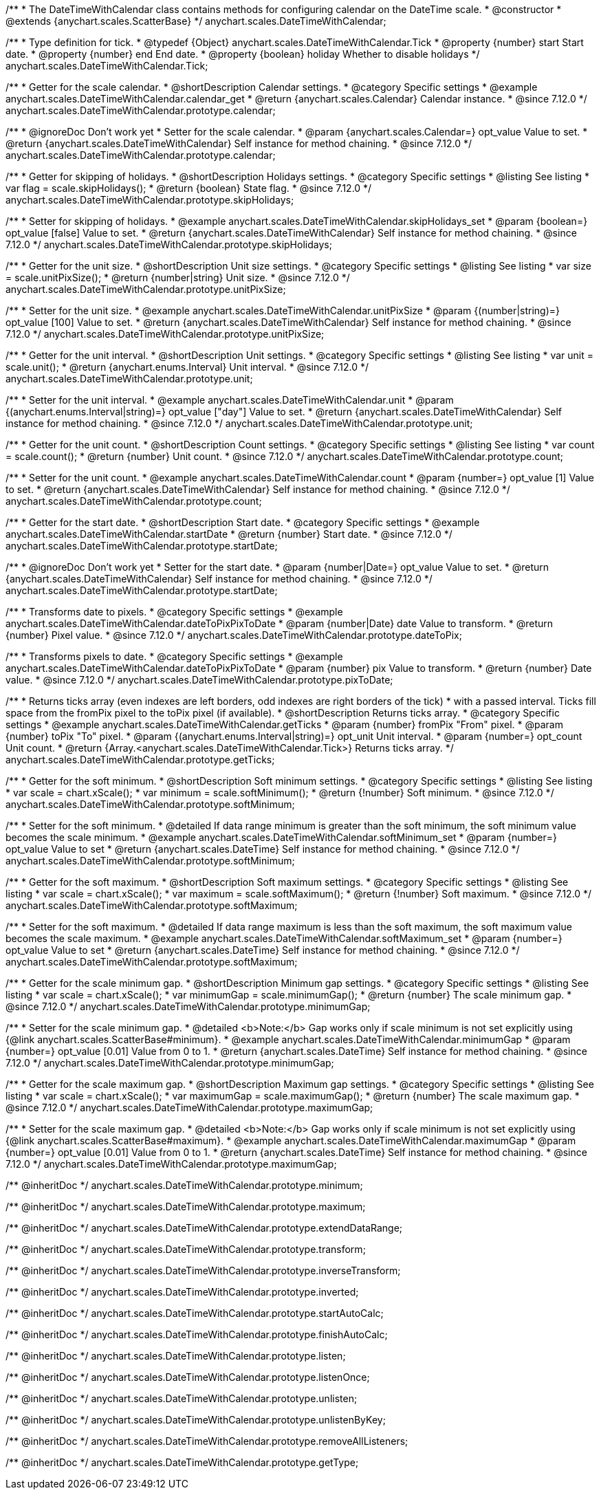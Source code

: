 /**
 * The DateTimeWithCalendar class contains methods for configuring calendar on the DateTime scale.
 * @constructor
 * @extends {anychart.scales.ScatterBase}
 */
anychart.scales.DateTimeWithCalendar;


/**
 * Type definition for tick.
 * @typedef {Object} anychart.scales.DateTimeWithCalendar.Tick
 * @property {number} start Start date.
 * @property {number} end End date.
 * @property {boolean} holiday Whether to disable holidays
 */
anychart.scales.DateTimeWithCalendar.Tick;


//----------------------------------------------------------------------------------------------------------------------
//
//anychart.scales.DateTimeWithCalendar.prototype.calendar
//
//----------------------------------------------------------------------------------------------------------------------

/**
 * Getter for the scale calendar.
 * @shortDescription Calendar settings.
 * @category Specific settings
 * @example anychart.scales.DateTimeWithCalendar.calendar_get
 * @return {anychart.scales.Calendar} Calendar instance.
 * @since 7.12.0
 */
anychart.scales.DateTimeWithCalendar.prototype.calendar;

/**
 * @ignoreDoc Don't work yet
 * Setter for the scale calendar.
 * @param {anychart.scales.Calendar=} opt_value Value to set.
 * @return {anychart.scales.DateTimeWithCalendar} Self instance for method chaining.
 * @since 7.12.0
 */
anychart.scales.DateTimeWithCalendar.prototype.calendar;

//----------------------------------------------------------------------------------------------------------------------
//
//  anychart.scales.DateTimeWithCalendar.prototype.skipHolidays
//
//----------------------------------------------------------------------------------------------------------------------

/**
 * Getter for skipping of holidays.
 * @shortDescription Holidays settings.
 * @category Specific settings
 * @listing See listing
 * var flag = scale.skipHolidays();
 * @return {boolean} State flag.
 * @since 7.12.0
 */
anychart.scales.DateTimeWithCalendar.prototype.skipHolidays;

/**
 * Setter for skipping of holidays.
 * @example anychart.scales.DateTimeWithCalendar.skipHolidays_set
 * @param {boolean=} opt_value [false] Value to set.
 * @return {anychart.scales.DateTimeWithCalendar} Self instance for method chaining.
 * @since 7.12.0
 */
anychart.scales.DateTimeWithCalendar.prototype.skipHolidays;

//----------------------------------------------------------------------------------------------------------------------
//
//  anychart.scales.DateTimeWithCalendar.prototype.unitPixSize
//
//----------------------------------------------------------------------------------------------------------------------

/**
 * Getter for the unit size.
 * @shortDescription Unit size settings.
 * @category Specific settings
 * @listing See listing
 * var size = scale.unitPixSize();
 * @return {number|string} Unit size.
 * @since 7.12.0
 */
anychart.scales.DateTimeWithCalendar.prototype.unitPixSize;

/**
 * Setter for the unit size.
 * @example anychart.scales.DateTimeWithCalendar.unitPixSize
 * @param {(number|string)=} opt_value [100] Value to set.
 * @return {anychart.scales.DateTimeWithCalendar} Self instance for method chaining.
 * @since 7.12.0
 */
anychart.scales.DateTimeWithCalendar.prototype.unitPixSize;

//----------------------------------------------------------------------------------------------------------------------
//
//  anychart.scales.DateTimeWithCalendar.prototype.unit
//
//----------------------------------------------------------------------------------------------------------------------

/**
 * Getter for the unit interval.
 * @shortDescription Unit settings.
 * @category Specific settings
 * @listing See listing
 * var unit = scale.unit();
 * @return {anychart.enums.Interval} Unit interval.
 * @since 7.12.0
 */
anychart.scales.DateTimeWithCalendar.prototype.unit;

/**
 * Setter for the unit interval.
 * @example anychart.scales.DateTimeWithCalendar.unit
 * @param {(anychart.enums.Interval|string)=} opt_value ["day"] Value to set.
 * @return {anychart.scales.DateTimeWithCalendar} Self instance for method chaining.
 * @since 7.12.0
 */
anychart.scales.DateTimeWithCalendar.prototype.unit;

//----------------------------------------------------------------------------------------------------------------------
//
//  anychart.scales.DateTimeWithCalendar.prototype.count
//
//----------------------------------------------------------------------------------------------------------------------

/**
 * Getter for the unit count.
 * @shortDescription Count settings.
 * @category Specific settings
 * @listing See listing
 * var count = scale.count();
 * @return {number} Unit count.
 * @since 7.12.0
 */
anychart.scales.DateTimeWithCalendar.prototype.count;

/**
 * Setter for the unit count.
 * @example anychart.scales.DateTimeWithCalendar.count
 * @param {number=} opt_value [1] Value to set.
 * @return {anychart.scales.DateTimeWithCalendar} Self instance for method chaining.
 * @since 7.12.0
 */
anychart.scales.DateTimeWithCalendar.prototype.count;

//----------------------------------------------------------------------------------------------------------------------
//
//  anychart.scales.DateTimeWithCalendar.prototype.startDate
//
//----------------------------------------------------------------------------------------------------------------------

/**
 * Getter for the start date.
 * @shortDescription Start date.
 * @category Specific settings
 * @example anychart.scales.DateTimeWithCalendar.startDate
 * @return {number} Start date.
 * @since 7.12.0
 */
anychart.scales.DateTimeWithCalendar.prototype.startDate;

/**
 * @ignoreDoc Don't work yet
 * Setter for the start date.
 * @param {number|Date=} opt_value Value to set.
 * @return {anychart.scales.DateTimeWithCalendar} Self instance for method chaining.
 * @since 7.12.0
 */
anychart.scales.DateTimeWithCalendar.prototype.startDate;

//----------------------------------------------------------------------------------------------------------------------
//
//  anychart.scales.DateTimeWithCalendar.prototype.dateToPix
//
//----------------------------------------------------------------------------------------------------------------------

/**
 * Transforms date to pixels.
 * @category Specific settings
 * @example anychart.scales.DateTimeWithCalendar.dateToPixPixToDate
 * @param {number|Date} date Value to transform.
 * @return {number} Pixel value.
 * @since 7.12.0
 */
anychart.scales.DateTimeWithCalendar.prototype.dateToPix;

//----------------------------------------------------------------------------------------------------------------------
//
//  anychart.scales.DateTimeWithCalendar.prototype.pixToDate
//
//----------------------------------------------------------------------------------------------------------------------

/**
 * Transforms pixels to date.
 * @category Specific settings
 * @example anychart.scales.DateTimeWithCalendar.dateToPixPixToDate
 * @param {number} pix Value to transform.
 * @return {number} Date value.
 * @since 7.12.0
 */
anychart.scales.DateTimeWithCalendar.prototype.pixToDate;

//----------------------------------------------------------------------------------------------------------------------
//
//  anychart.scales.DateTimeWithCalendar.prototype.getTicks
//
//----------------------------------------------------------------------------------------------------------------------

/**
 * Returns ticks array (even indexes are left borders, odd indexes are right borders of the tick)
 * with a passed interval. Ticks fill space from the fromPix pixel to the toPix pixel (if available).
 * @shortDescription Returns ticks array.
 * @category Specific settings
 * @example anychart.scales.DateTimeWithCalendar.getTicks
 * @param {number} fromPix "From" pixel.
 * @param {number} toPix "To" pixel.
 * @param {(anychart.enums.Interval|string)=} opt_unit Unit interval.
 * @param {number=} opt_count Unit count.
 * @return {Array.<anychart.scales.DateTimeWithCalendar.Tick>} Returns ticks array.
 */
anychart.scales.DateTimeWithCalendar.prototype.getTicks;

//----------------------------------------------------------------------------------------------------------------------
//
//  anychart.scales.DateTimeWithCalendar.prototype.softMinimum
//
//----------------------------------------------------------------------------------------------------------------------

/**
 * Getter for the soft minimum.
 * @shortDescription Soft minimum settings.
 * @category Specific settings
 * @listing See listing
 * var scale = chart.xScale();
 * var minimum = scale.softMinimum();
 * @return {!number} Soft minimum.
 * @since 7.12.0
 */
anychart.scales.DateTimeWithCalendar.prototype.softMinimum;

/**
 * Setter for the soft minimum.
 * @detailed If data range minimum is greater than the soft minimum, the soft minimum value becomes the scale minimum.
 * @example anychart.scales.DateTimeWithCalendar.softMinimum_set
 * @param {number=} opt_value Value to set
 * @return {anychart.scales.DateTime} Self instance for method chaining.
 * @since 7.12.0
 */
anychart.scales.DateTimeWithCalendar.prototype.softMinimum;

//----------------------------------------------------------------------------------------------------------------------
//
//  anychart.scales.DateTimeWithCalendar.prototype.softMaximum
//
//----------------------------------------------------------------------------------------------------------------------

/**
 * Getter for the soft maximum.
 * @shortDescription Soft maximum settings.
 * @category Specific settings
 * @listing See listing
 * var scale = chart.xScale();
 * var maximum = scale.softMaximum();
 * @return {!number} Soft maximum.
 * @since 7.12.0
 */
anychart.scales.DateTimeWithCalendar.prototype.softMaximum;

/**
 * Setter for the soft maximum.
 * @detailed If data range maximum is less than the soft maximum, the soft maximum value becomes the scale maximum.
 * @example anychart.scales.DateTimeWithCalendar.softMaximum_set
 * @param {number=} opt_value Value to set
 * @return {anychart.scales.DateTime} Self instance for method chaining.
 * @since 7.12.0
 */
anychart.scales.DateTimeWithCalendar.prototype.softMaximum;

//----------------------------------------------------------------------------------------------------------------------
//
//  anychart.scales.DateTimeWithCalendar.prototype.minimumGap
//
//----------------------------------------------------------------------------------------------------------------------

/**
 * Getter for the scale minimum gap.
 * @shortDescription Minimum gap settings.
 * @category Specific settings
 * @listing See listing
 * var scale = chart.xScale();
 * var minimumGap = scale.minimumGap();
 * @return {number} The scale minimum gap.
 * @since 7.12.0
 */
anychart.scales.DateTimeWithCalendar.prototype.minimumGap;

/**
 * Setter for the scale minimum gap.
 * @detailed <b>Note:</b> Gap works only if scale minimum is not set explicitly using {@link anychart.scales.ScatterBase#minimum}.
 * @example anychart.scales.DateTimeWithCalendar.minimumGap
 * @param {number=} opt_value [0.01] Value from 0 to 1.
 * @return {anychart.scales.DateTime} Self instance for method chaining.
 * @since 7.12.0
 */
anychart.scales.DateTimeWithCalendar.prototype.minimumGap;

//----------------------------------------------------------------------------------------------------------------------
//
//  anychart.scales.DateTimeWithCalendar.prototype.maximumGap
//
//----------------------------------------------------------------------------------------------------------------------

/**
 * Getter for the scale maximum gap.
 * @shortDescription Maximum gap settings.
 * @category Specific settings
 * @listing See listing
 * var scale = chart.xScale();
 * var maximumGap = scale.maximumGap();
 * @return {number} The scale maximum gap.
 * @since 7.12.0
 */
anychart.scales.DateTimeWithCalendar.prototype.maximumGap;

/**
 * Setter for the scale maximum gap.
 * @detailed <b>Note:</b> Gap works only if scale minimum is not set explicitly using {@link anychart.scales.ScatterBase#maximum}.
 * @example anychart.scales.DateTimeWithCalendar.maximumGap
 * @param {number=} opt_value [0.01] Value from 0 to 1.
 * @return {anychart.scales.DateTime} Self instance for method chaining.
 * @since 7.12.0
 */
anychart.scales.DateTimeWithCalendar.prototype.maximumGap;

/** @inheritDoc */
anychart.scales.DateTimeWithCalendar.prototype.minimum;

/** @inheritDoc */
anychart.scales.DateTimeWithCalendar.prototype.maximum;

/** @inheritDoc */
anychart.scales.DateTimeWithCalendar.prototype.extendDataRange;

/** @inheritDoc */
anychart.scales.DateTimeWithCalendar.prototype.transform;

/** @inheritDoc */
anychart.scales.DateTimeWithCalendar.prototype.inverseTransform;

/** @inheritDoc */
anychart.scales.DateTimeWithCalendar.prototype.inverted;

/** @inheritDoc */
anychart.scales.DateTimeWithCalendar.prototype.startAutoCalc;

/** @inheritDoc */
anychart.scales.DateTimeWithCalendar.prototype.finishAutoCalc;

/** @inheritDoc */
anychart.scales.DateTimeWithCalendar.prototype.listen;

/** @inheritDoc */
anychart.scales.DateTimeWithCalendar.prototype.listenOnce;

/** @inheritDoc */
anychart.scales.DateTimeWithCalendar.prototype.unlisten;

/** @inheritDoc */
anychart.scales.DateTimeWithCalendar.prototype.unlistenByKey;

/** @inheritDoc */
anychart.scales.DateTimeWithCalendar.prototype.removeAllListeners;

/** @inheritDoc */
anychart.scales.DateTimeWithCalendar.prototype.getType;

